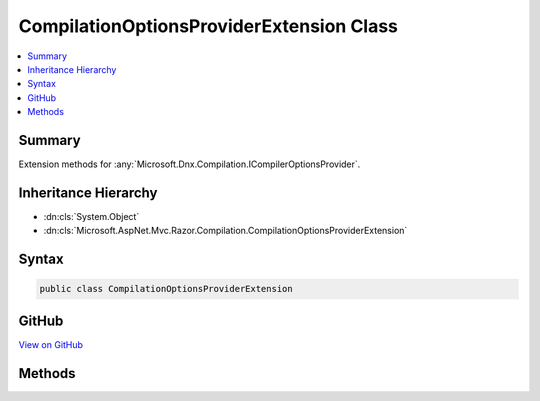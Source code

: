 

CompilationOptionsProviderExtension Class
=========================================



.. contents:: 
   :local:



Summary
-------

Extension methods for :any:`Microsoft.Dnx.Compilation.ICompilerOptionsProvider`\.





Inheritance Hierarchy
---------------------


* :dn:cls:`System.Object`
* :dn:cls:`Microsoft.AspNet.Mvc.Razor.Compilation.CompilationOptionsProviderExtension`








Syntax
------

.. code-block:: csharp

   public class CompilationOptionsProviderExtension





GitHub
------

`View on GitHub <https://github.com/aspnet/apidocs/blob/master/aspnet/mvc/src/Microsoft.AspNet.Mvc.Razor/Compilation/CompilationOptionsProviderExtension.cs>`_





.. dn:class:: Microsoft.AspNet.Mvc.Razor.Compilation.CompilationOptionsProviderExtension

Methods
-------

.. dn:class:: Microsoft.AspNet.Mvc.Razor.Compilation.CompilationOptionsProviderExtension
    :noindex:
    :hidden:

    
    .. dn:method:: Microsoft.AspNet.Mvc.Razor.Compilation.CompilationOptionsProviderExtension.GetCompilationSettings(Microsoft.Dnx.Compilation.ICompilerOptionsProvider, Microsoft.Extensions.PlatformAbstractions.IApplicationEnvironment)
    
        
    
        Parses the :any:`Microsoft.Extensions.PlatformAbstractions.ICompilerOptions` for the current executing application and returns a 
        :any:`Microsoft.Dnx.Compilation.CSharp.CompilationSettings` used for Roslyn compilation.
    
        
        
        
        :param compilerOptionsProvider: A  that reads compiler options.
        
        :type compilerOptionsProvider: Microsoft.Dnx.Compilation.ICompilerOptionsProvider
        
        
        :param applicationEnvironment: The  for the executing application.
        
        :type applicationEnvironment: Microsoft.Extensions.PlatformAbstractions.IApplicationEnvironment
        :rtype: Microsoft.Dnx.Compilation.CSharp.CompilationSettings
        :return: The <see cref="T:Microsoft.Dnx.Compilation.CSharp.CompilationSettings" /> for the current application.
    
        
        .. code-block:: csharp
    
           public static CompilationSettings GetCompilationSettings(ICompilerOptionsProvider compilerOptionsProvider, IApplicationEnvironment applicationEnvironment)
    

